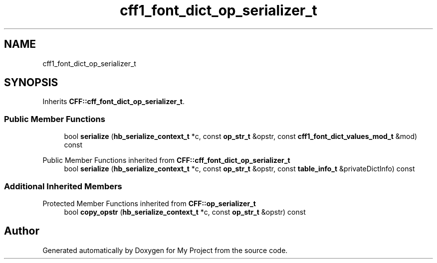 .TH "cff1_font_dict_op_serializer_t" 3 "Wed Feb 1 2023" "Version Version 0.0" "My Project" \" -*- nroff -*-
.ad l
.nh
.SH NAME
cff1_font_dict_op_serializer_t
.SH SYNOPSIS
.br
.PP
.PP
Inherits \fBCFF::cff_font_dict_op_serializer_t\fP\&.
.SS "Public Member Functions"

.in +1c
.ti -1c
.RI "bool \fBserialize\fP (\fBhb_serialize_context_t\fP *c, const \fBop_str_t\fP &opstr, const \fBcff1_font_dict_values_mod_t\fP &mod) const"
.br
.in -1c

Public Member Functions inherited from \fBCFF::cff_font_dict_op_serializer_t\fP
.in +1c
.ti -1c
.RI "bool \fBserialize\fP (\fBhb_serialize_context_t\fP *c, const \fBop_str_t\fP &opstr, const \fBtable_info_t\fP &privateDictInfo) const"
.br
.in -1c
.SS "Additional Inherited Members"


Protected Member Functions inherited from \fBCFF::op_serializer_t\fP
.in +1c
.ti -1c
.RI "bool \fBcopy_opstr\fP (\fBhb_serialize_context_t\fP *c, const \fBop_str_t\fP &opstr) const"
.br
.in -1c

.SH "Author"
.PP 
Generated automatically by Doxygen for My Project from the source code\&.
